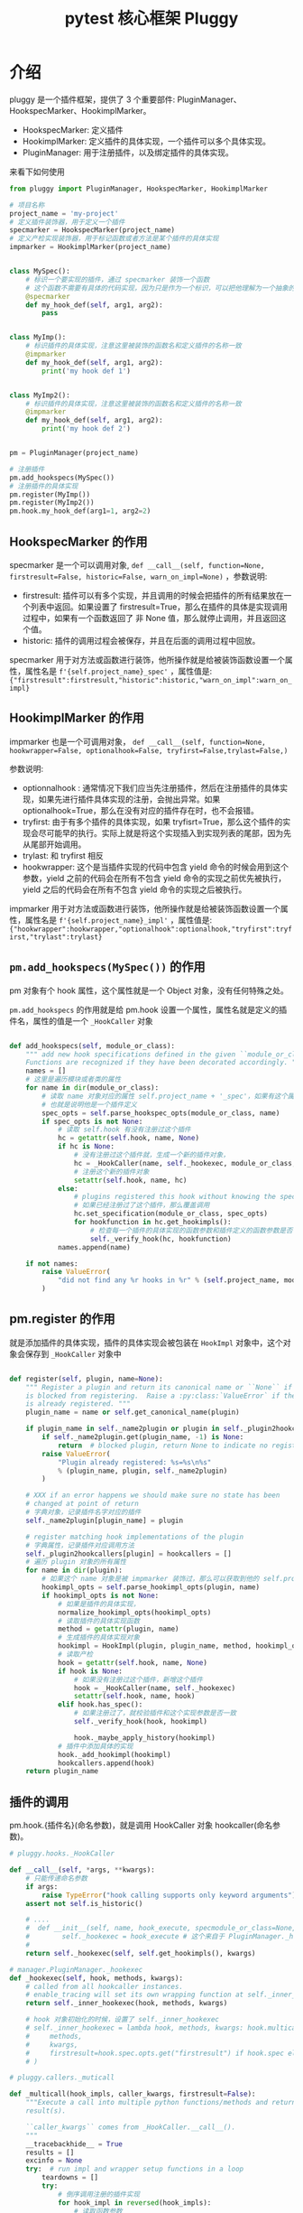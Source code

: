 #+TITLE: pytest 核心框架 Pluggy
#+PROPERTY: header-args:python :exports both :eval never-export

* 介绍

pluggy 是一个插件框架，提供了 3 个重要部件: PluginManager、HookspecMarker、HookimplMarker。

- HookspecMarker: 定义插件
- HookimplMarker: 定义插件的具体实现，一个插件可以多个具体实现。
- PluginManager: 用于注册插件，以及绑定插件的具体实现。

来看下如何使用

#+BEGIN_SRC python :results output
  from pluggy import PluginManager, HookspecMarker, HookimplMarker

  # 项目名称
  project_name = 'my-project'
  # 定义插件装饰器，用于定义一个插件
  specmarker = HookspecMarker(project_name)
  # 定义产检实现装饰器，用于标记函数或者方法是某个插件的具体实现
  impmarker = HookimplMarker(project_name)


  class MySpec():
      # 标识一个要实现的插件，通过 specmarker 装饰一个函数
      # 这个函数不需要有具体的代码实现，因为只是作为一个标识，可以把他理解为一个抽象的函数，或者抽象方法
      @specmarker
      def my_hook_def(self, arg1, arg2):
          pass


  class MyImp():
      # 标识插件的具体实现，注意这里被装饰的函数名和定义插件的名称一致
      @impmarker
      def my_hook_def(self, arg1, arg2):
          print('my hook def 1')


  class MyImp2():
      # 标识插件的具体实现，注意这里被装饰的函数名和定义插件的名称一致
      @impmarker
      def my_hook_def(self, arg1, arg2):
          print('my hook def 2')


  pm = PluginManager(project_name)

  # 注册插件
  pm.add_hookspecs(MySpec())
  # 注册插件的具体实现
  pm.register(MyImp())
  pm.register(MyImp2())
  pm.hook.my_hook_def(arg1=1, arg2=2)

#+END_SRC

#+RESULTS:
: my hook def 2
: my hook def 1


** HookspecMarker 的作用

specmarker 是一个可以调用对象, ~def __call__(self, function=None, firstresult=False, historic=False, warn_on_impl=None)~ ，参数说明:
- firstresult: 插件可以有多个实现，并且调用的时候会把插件的所有结果放在一个列表中返回。如果设置了 firstresult=True，那么在插件的具体是实现调用过程中，如果有一个函数返回了 非 None 值，那么就停止调用，并且返回这个值。
- historic: 插件的调用过程会被保存，并且在后面的调用过程中回放。

specmarker 用于对方法或函数进行装饰，他所操作就是给被装饰函数设置一个属性，属性名是 ~f'{self.project_name}_spec'~ ，属性值是: ~{"firstresult":firstresult,"historic":historic,"warn_on_impl":warn_on_impl}~


** HookimplMarker 的作用

impmarker 也是一个可调用对象， ~def __call__(self, function=None, hookwrapper=False, optionalhook=False, tryfirst=False,trylast=False,)~

参数说明:
- optionnalhook : 通常情况下我们应当先注册插件，然后在注册插件的具体实现，如果先进行插件具体实现的注册，会抛出异常。如果 optionalhook=True，那么在没有对应的插件存在时，也不会报错。
- tryfirst: 由于有多个插件的具体实现，如果 tryfisrt=True，那么这个插件的实现会尽可能早的执行。实际上就是将这个实现插入到实现列表的尾部，因为先从尾部开始调用。
- trylast: 和 tryfirst 相反
- hookwrapper: 这个是当插件实现的代码中包含 yield 命令的时候会用到这个参数，yield 之前的代码会在所有不包含 yield 命令的实现之前优先被执行，yield 之后的代码会在所有不包含 yield 命令的实现之后被执行。

impmarker 用于对方法或函数进行装饰，他所操作就是给被装饰函数设置一个属性，属性名是 ~f'{self.project_name}_impl'~ ，属性值是: ~{"hookwrapper":hookwrapper,"optionalhook":optionalhook,"tryfirst":tryfirst,"trylast":trylast}~


** =pm.add_hookspecs(MySpec())= 的作用

pm 对象有个 hook 属性，这个属性就是一个 Object 对象，没有任何特殊之处。

=pm.add_hookspecs= 的作用就是给 pm.hook 设置一个属性，属性名就是定义的插件名，属性的值是一个 =_HookCaller= 对象



#+BEGIN_SRC python

    def add_hookspecs(self, module_or_class):
        """ add new hook specifications defined in the given ``module_or_class``.
        Functions are recognized if they have been decorated accordingly. """
        names = []
        # 这里是遍历模块或者类的属性
        for name in dir(module_or_class):
            # 读取 name 对象对应的属性 self.project_name + '_spec'，如果有这个属性，说明他被 specmarker 装饰过
            # 也就是说明他是一个插件定义
            spec_opts = self.parse_hookspec_opts(module_or_class, name)
            if spec_opts is not None:
                # 读取 self.hook 有没有注册过这个插件
                hc = getattr(self.hook, name, None)
                if hc is None:
                    # 没有注册过这个插件就，生成一个新的插件对象，
                    hc = _HookCaller(name, self._hookexec, module_or_class, spec_opts)
                    # 注册这个新的插件对象
                    setattr(self.hook, name, hc)
                else:
                    # plugins registered this hook without knowing the spec
                    # 如果已经注册过了这个插件，那么覆盖调用
                    hc.set_specification(module_or_class, spec_opts)
                    for hookfunction in hc.get_hookimpls():
                        # 检查每一个插件的具体实现的函数参数和插件定义的函数参数是否一致
                        self._verify_hook(hc, hookfunction)
                names.append(name)

        if not names:
            raise ValueError(
                "did not find any %r hooks in %r" % (self.project_name, module_or_class)
            )
#+END_SRC

** pm.register 的作用

就是添加插件的具体实现，插件的具体实现会被包装在 =HookImpl= 对象中，这个对象会保存到 =_HookCaller= 对象中

#+BEGIN_SRC python

    def register(self, plugin, name=None):
        """ Register a plugin and return its canonical name or ``None`` if the name
        is blocked from registering.  Raise a :py:class:`ValueError` if the plugin
        is already registered. """
        plugin_name = name or self.get_canonical_name(plugin)

        if plugin_name in self._name2plugin or plugin in self._plugin2hookcallers:
            if self._name2plugin.get(plugin_name, -1) is None:
                return  # blocked plugin, return None to indicate no registration
            raise ValueError(
                "Plugin already registered: %s=%s\n%s"
                % (plugin_name, plugin, self._name2plugin)
            )

        # XXX if an error happens we should make sure no state has been
        # changed at point of return
        # 字典对象，记录插件名字对应的插件
        self._name2plugin[plugin_name] = plugin

        # register matching hook implementations of the plugin
        # 字典属性，记录插件对应调用方法
        self._plugin2hookcallers[plugin] = hookcallers = []
        # 遍历 plugin 对象的所有属性
        for name in dir(plugin):
            # 如果这个 name 对象是被 impmarker 装饰过，那么可以获取到他的 self.project_name + '_impl' 属性值，也就是他是个插件的具体实现
            hookimpl_opts = self.parse_hookimpl_opts(plugin, name)
            if hookimpl_opts is not None:
                # 如果是插件的具体实现，
                normalize_hookimpl_opts(hookimpl_opts)
                # 读取插件的具体实现函数
                method = getattr(plugin, name)
                # 生成插件的具体实现对象
                hookimpl = HookImpl(plugin, plugin_name, method, hookimpl_opts)
                # 读取产检
                hook = getattr(self.hook, name, None)
                if hook is None:
                    # 如果没有注册过这个插件，新增这个插件
                    hook = _HookCaller(name, self._hookexec)
                    setattr(self.hook, name, hook)
                elif hook.has_spec():
                    # 如果注册过了，就校验插件和这个实现参数是否一致
                    self._verify_hook(hook, hookimpl)

                    hook._maybe_apply_history(hookimpl)
                # 插件中添加具体的实现
                hook._add_hookimpl(hookimpl)
                hookcallers.append(hook)
        return plugin_name
#+END_SRC

** 插件的调用

pm.hook.{插件名}(命名参数)，就是调用 HookCaller 对象 hookcaller(命名参数)。

#+BEGIN_SRC python
  # pluggy.hooks._HookCaller

  def __call__(self, *args, **kwargs):
      # 只能传递命名参数
      if args:
          raise TypeError("hook calling supports only keyword arguments")
      assert not self.is_historic()

      # ....
      #  def __init__(self, name, hook_execute, specmodule_or_class=None, spec_opts=None):
      #        self._hookexec = hook_execute # 这个来自于 PluginManager._hookexec
      #
      return self._hookexec(self, self.get_hookimpls(), kwargs)
#+END_SRC

#+BEGIN_SRC python
  # manager.PluginManager._hookexec
  def _hookexec(self, hook, methods, kwargs):
      # called from all hookcaller instances.
      # enable_tracing will set its own wrapping function at self._inner_hookexec
      return self._inner_hookexec(hook, methods, kwargs)

      # hook 对象初始化的时候，设置了 self._inner_hookexec
      # self._inner_hookexec = lambda hook, methods, kwargs: hook.multicall(
      #     methods,
      #     kwargs,
      #     firstresult=hook.spec.opts.get("firstresult") if hook.spec else False,
      # )

#+END_SRC

#+BEGIN_SRC python
  # pluggy.callers._muticall

  def _multicall(hook_impls, caller_kwargs, firstresult=False):
      """Execute a call into multiple python functions/methods and return the
      result(s).

      ``caller_kwargs`` comes from _HookCaller.__call__().
      """
      __tracebackhide__ = True
      results = []
      excinfo = None
      try:  # run impl and wrapper setup functions in a loop
          teardowns = []
          try:
              # 倒序调用注册的插件实现
              for hook_impl in reversed(hook_impls):
                  # 读取函数参数
                  try:
                      args = [caller_kwargs[argname]
                              for argname in hook_impl.argnames]
                  except KeyError:
                      for argname in hook_impl.argnames:
                          if argname not in caller_kwargs:
                              raise HookCallError(
                                  "hook call must provide argument %r" % (
                                      argname,)
                              )
                  # 是否是带有 yield 语句的函数
                  if hook_impl.hookwrapper:
                      try:
                          gen = hook_impl.function(*args)
                          # 先执行 yield 之前的语句
                          next(gen)  # first yield
                          # 放入到后调用队列中
                          teardowns.append(gen)
                      except StopIteration:
                          _raise_wrapfail(gen, "did not yield")
                  else:
                      # 调用函数
                      res = hook_impl.function(*args)
                      if res is not None:
                          # 如果函数返回值不为 None，就保存返回值
                          results.append(res)
                          # 如果设置了只获取第一个函数的返回值，那么退出执行
                          if firstresult:  # halt further impl calls
                              break
          except BaseException:
              excinfo = sys.exc_info()
      finally:
          # yield 之后的代码执行
          # 如果支取第一个值，那么这个的 results 最多有一个元素，或者没有元素
          if firstresult:  # first result hooks return a single value
              outcome = _Result(results[0] if results else None, excinfo)
          else:
              outcome = _Result(results, excinfo)

          # run all wrapper post-yield blocks
          for gen in reversed(teardowns):
              try:
                  # 将结果发送个 yield 语句继续执行所有的 yield 之后的代码
                  gen.send(outcome)
                  _raise_wrapfail(gen, "has second yield")
              except StopIteration:
                  pass

                  return outcome.get_result()
#+END_SRC
